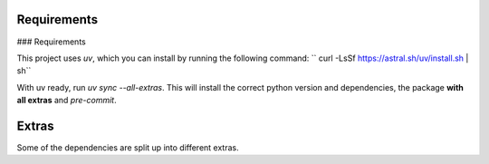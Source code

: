 .. highlight:: shell

============
Requirements
============
### Requirements

This project uses `uv`, which you can install by running the following command:
``
curl -LsSf https://astral.sh/uv/install.sh | sh``

With uv ready, run `uv sync --all-extras`. This will install the correct python version and dependencies, the package **with all extras** and `pre-commit`.


============
Extras
============

Some of the dependencies are split up into different extras.

+---------------------------+---------+
| Source                    | ``<XYZ>`` |
+===========================+=========+
| EUMETSAT API              | eumetsat|
+---------------------------+---------+
| OPERA API                 | radar   |
+---------------------------+---------+
| GRIB                      | eccodes |
+---------------------------+---------+
| DEM (Digital elevation model) | dem |
+---------------------------+---------+
